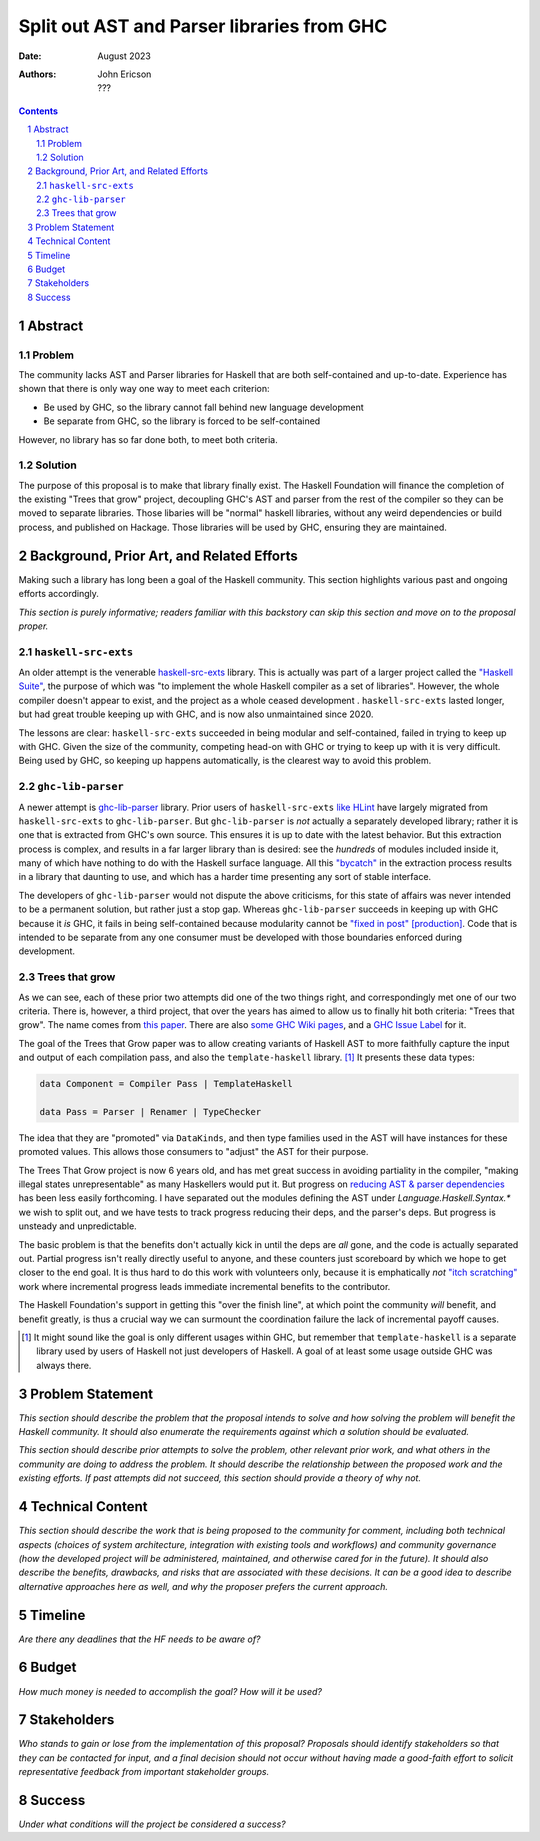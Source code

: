 ===========================================
Split out AST and Parser libraries from GHC
===========================================

:Date: August 2023
:Authors:
  John Ericson,
  ???

.. sectnum::
.. contents::

Abstract
========

Problem
-------

The community lacks AST and Parser libraries for Haskell that are both self-contained and up-to-date.
Experience has shown that there is only way one way to meet each criterion:

- Be used by GHC, so the library cannot fall behind new language development

- Be separate from GHC, so the library is forced to be self-contained

However, no library has so far done both, to meet both criteria.

Solution
--------

The purpose of this proposal is to make that library finally exist.
The Haskell Foundation will finance the completion of the existing "Trees that grow" project, decoupling GHC's AST and parser from the rest of the compiler so they can be moved to separate libraries.
Those libaries will be "normal" haskell libraries, without any weird dependencies or build process, and published on Hackage.
Those libraries will be used by GHC, ensuring they are maintained.

Background, Prior Art, and Related Efforts
==========================================

Making such a library has long been a goal of the Haskell community.
This section highlights various past and ongoing efforts accordingly.

*This section is purely informative; readers familiar with this backstory can skip this section and move on to the proposal proper.*

``haskell-src-exts``
--------------------

An older attempt is the venerable `haskell-src-exts <https://hackage.haskell.org/package/haskell-src-exts>`_ library.
This is actually was part of a larger project called the `"Haskell Suite" <https://github.com/haskell-suite>`_, the purpose of which was "to implement the whole Haskell compiler as a set of libraries".
However, the whole compiler doesn't appear to exist, and the project as a whole ceased development .
``haskell-src-exts`` lasted longer, but had great trouble keeping up with GHC, and is now also unmaintained since 2020.

The lessons are clear:
``haskell-src-exts`` succeeded in being modular and self-contained, failed in trying to keep up with GHC.
Given the size of the community, competing head-on with GHC or trying to keep up with it is very difficult.
Being used by GHC, so keeping up happens automatically, is the clearest way to avoid this problem.

``ghc-lib-parser``
------------------

A newer attempt is `ghc-lib-parser <https://hackage.haskell.org/package/ghc-lib-parser>`_ library.
Prior users of ``haskell-src-exts`` `like HLint <https://github.com/ndmitchell/hlint/issues/645>`_ have largely migrated from ``haskell-src-exts`` to ``ghc-lib-parser``.
But ``ghc-lib-parser`` is *not* actually a separately developed library; rather it is one that is extracted from GHC's own source.
This ensures it is up to date with the latest behavior.
But this extraction process is complex, and results in a far larger library than is desired: see the *hundreds* of modules included inside it, many of which have nothing to do with the Haskell surface language.
All this `"bycatch" <https://en.wikipedia.org/wiki/Bycatch>`_ in the extraction process results in a library that daunting to use, and which has a harder time presenting any sort of stable interface.

The developers of ``ghc-lib-parser`` would not dispute the above criticisms, for this state of affairs was never intended to be a permanent solution, but rather just a stop gap.
Whereas ``ghc-lib-parser`` succeeds in keeping up with GHC because it *is* GHC, it fails in being self-contained because modularity cannot be `"fixed in post" [production] <https://tvtropes.org/pmwiki/pmwiki.php/Main/FixItInPost>`_.
Code that is intended to be separate from any one consumer must be developed with those boundaries enforced during development.

Trees that grow
---------------

As we can see, each of these prior two attempts did one of the two things right, and correspondingly met one of our two criteria.
There is, however, a third project, that over the years has aimed to allow us to finally hit both criteria: "Trees that grow".
The name comes from `this paper <https://www.microsoft.com/en-us/research/uploads/prod/2016/11/trees-that-grow.pdf>`_.
There are also
`some GHC Wiki pages <https://gitlab.haskell.org/ghc/ghc/-/wikis/implementing-trees-that-grow>`_,
and a `GHC Issue Label <https://gitlab.haskell.org/ghc/ghc/-/issues/?label_name%5B%5D=TTG>`_ for it.

The goal of the Trees that Grow paper was to allow creating variants of Haskell AST to more faithfully capture the input and output of each compilation pass, and also the ``template-haskell`` library. [#intra]_
It presents these data types:

.. code-block:: haskell

  data Component = Compiler Pass | TemplateHaskell

  data Pass = Parser | Renamer | TypeChecker

The idea that they are "promoted" via ``DataKinds``, and then type families used in the AST will have instances for these promoted values.
This allows those consumers to "adjust" the AST for their purpose.

The Trees That Grow project is now 6 years old, and has met great success in avoiding partiality in the compiler, "making illegal states unrepresentable" as many Haskellers would put it.
But progress on `reducing AST & parser dependencies <https://gitlab.haskell.org/ghc/ghc/-/issues/19932>`_ has been less easily forthcoming.
I have separated out the modules defining the AST under `Language.Haskell.Syntax.*` we wish to split out, and we have tests to track progress reducing their deps, and the parser's deps.
But progress is unsteady and unpredictable.

The basic problem is that the benefits don't actually kick in until the deps are *all* gone, and the code is actually separated out.
Partial progress isn't really directly useful to anyone, and these counters just scoreboard by which we hope to get closer to the end goal.
It is thus hard to do this work with volunteers only, because it is emphatically *not* `"itch scratching" <https://en.wikipedia.org/wiki/The_Cathedral_and_the_Bazaar>`_ work where incremental progress leads immediate incremental benefits to the contributor.

The Haskell Foundation's support in getting this "over the finish line", at which point the community *will* benefit, and benefit greatly, is thus a crucial way we can surmount the coordination failure the lack of incremental payoff causes.

.. [#intra]
  It might sound like the goal is only different usages within GHC, but remember that ``template-haskell`` is a separate library used by users of Haskell not just developers of Haskell.
  A goal of at least some usage outside GHC was always there.

Problem Statement
=================

*This section should describe the problem that the proposal intends to solve and how solving the problem will benefit the Haskell community.
It should also enumerate the requirements against which a solution should be evaluated.*

*This section should describe prior attempts to solve the problem, other relevant prior work, and what others in the community are doing to address the problem.
It should describe the relationship between the proposed work and the existing efforts.
If past attempts did not succeed, this section should provide a theory of why not.*

Technical Content
=================

*This section should describe the work that is being proposed to the community for comment, including both technical aspects (choices of system architecture, integration with existing tools and workflows) and community governance (how the developed project will be administered, maintained, and otherwise cared for in the future).
It should also describe the benefits, drawbacks, and risks that are associated with these decisions.
It can be a good idea to describe alternative approaches here as well, and why the proposer prefers the current approach.*

Timeline
========

*Are there any deadlines that the HF needs to be aware of?*

Budget
======

*How much money is needed to accomplish the goal? How will it be used?*

Stakeholders
============

*Who stands to gain or lose from the implementation of this proposal? Proposals should identify stakeholders so that they can be contacted for input, and a final decision should not occur without having made a good-faith effort to solicit representative feedback from important stakeholder groups.*

Success
=======

*Under what conditions will the project be considered a success?*
